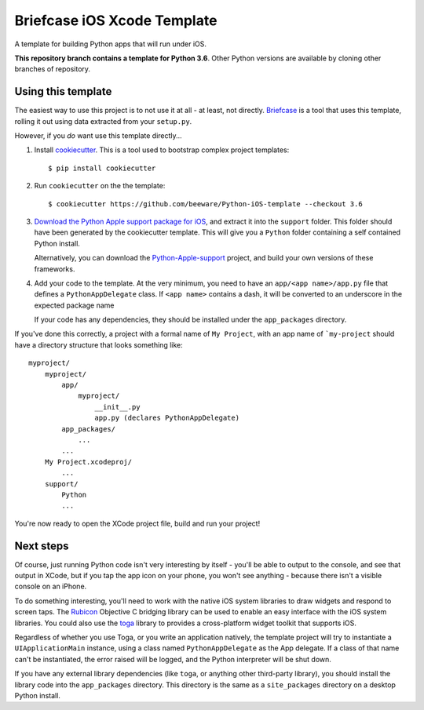 Briefcase iOS Xcode Template
============================

A template for building Python apps that will run under iOS.

**This repository branch contains a template for Python 3.6**.
Other Python versions are available by cloning other branches of repository.

Using this template
-------------------

The easiest way to use this project is to not use it at all - at least,
not directly. `Briefcase <https://github.com/beeware/briefcase/>`__ is a
tool that uses this template, rolling it out using data extracted from
your ``setup.py``.

However, if you *do* want use this template directly...

1. Install `cookiecutter`_. This is a tool used to bootstrap complex project
   templates::

    $ pip install cookiecutter

2. Run ``cookiecutter`` on the the template::

    $ cookiecutter https://github.com/beeware/Python-iOS-template --checkout 3.6

3. `Download the Python Apple support package for iOS`_, and extract it into
   the ``support`` folder. This folder should have been generated by the
   cookiecutter template. This will give you a ``Python`` folder containing
   a self contained Python install.

   Alternatively, you can download the `Python-Apple-support`_ project, and
   build your own versions of these frameworks.

4. Add your code to the template. At the very minimum, you need to have an
   ``app/<app name>/app.py`` file that defines a ``PythonAppDelegate`` class.
   If ``<app name>`` contains a dash, it will be
   converted to an underscore in the expected package name

   If your code has any dependencies, they should be installed under the
   ``app_packages`` directory.

If you've done this correctly, a project with a formal name of ``My Project``,
with an app name of ```my-project`` should have a directory structure that
looks something like::

    myproject/
        myproject/
            app/
                myproject/
                    __init__.py
                    app.py (declares PythonAppDelegate)
            app_packages/
                ...
            ...
        My Project.xcodeproj/
            ...
        support/
            Python
            ...


You're now ready to open the XCode project file, build and run your project!

Next steps
----------

Of course, just running Python code isn't very interesting by itself - you'll
be able to output to the console, and see that output in XCode, but if you
tap the app icon on your phone, you won't see anything - because there isn't a
visible console on an iPhone.

To do something interesting, you'll need to work with the native iOS system
libraries to draw widgets and respond to screen taps. The `Rubicon`_
Objective C bridging library can be used to enable an easy interface with the
iOS system libraries. You could also use the `toga`_ library to provides a
cross-platform widget toolkit that supports iOS.

Regardless of whether you use Toga, or you write an application natively, the
template project will try to instantiate a ``UIApplicationMain`` instance,
using a class named ``PythonAppDelegate`` as the App delegate. If a class of
that name can't be instantiated, the error raised will be logged, and the
Python interpreter will be shut down.

If you have any external library dependencies (like ``toga``, or anything other
third-party library), you should install the library code into the
``app_packages`` directory. This directory is the same as a  ``site_packages``
directory on a desktop Python install.

.. _cookiecutter: https://github.com/cookiecutter/cookiecutter
.. _Download the Python Apple support package for iOS: https://briefcase-support.s3-us-west-2.amazonaws.com/python/3.6/iOS/Python-3.6-iOS-support.b8.tar.gz
.. _Python-Apple-support: http://github.com/beeware/Python-Apple-support
.. _Rubicon: http://beeware.org/project/projects/bridges/rubicon
.. _toga: http://beeware.org/project/projects/libraries/toga
